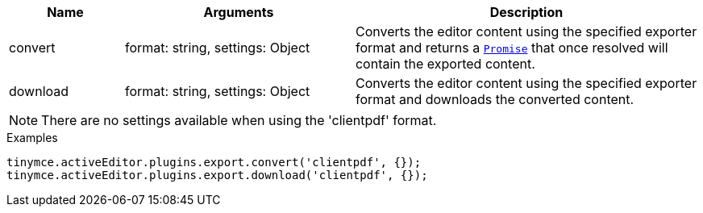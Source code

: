 [cols="1,2,3",options="header",]
|===
|Name |Arguments |Description
|convert |format: string, settings: Object |Converts the editor content using the specified exporter format and returns a https://developer.mozilla.org/en-US/docs/Web/JavaScript/Reference/Global_Objects/Promise[`+Promise+`] that once resolved will contain the exported content.
|download |format: string, settings: Object |Converts the editor content using the specified exporter format and downloads the converted content.
|===

NOTE: There are no settings available when using the 'clientpdf' format.

.Examples
[source,js]
----
tinymce.activeEditor.plugins.export.convert('clientpdf', {});
tinymce.activeEditor.plugins.export.download('clientpdf', {});
----
